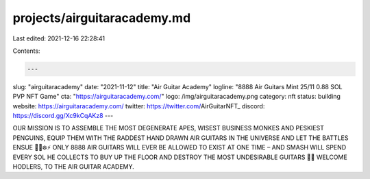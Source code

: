 projects/airguitaracademy.md
============================

Last edited: 2021-12-16 22:28:41

Contents:

.. code-block:: md

    ---
slug: "airguitaracademy"
date: "2021-11-12"
title: "Air Guitar Academy"
logline: "8888 Air Guitars Mint 25/11 0.88 SOL PVP NFT Game"
cta: "https://airguitaracademy.com/"
logo: /img/airguitaracademy.png
category: nft
status: building
website: https://airguitaracademy.com/
twitter: https://twitter.com/AirGuitarNFT_
discord: https://discord.gg/Xc9kCqAKz8
---

OUR MISSION IS TO ASSEMBLE THE MOST DEGENERATE APES, WISEST BUSINESS MONKES AND PESKIEST PENGUINS, EQUIP THEM WITH THE RADDEST HAND DRAWN AIR GUITARS IN THE UNIVERSE AND LET THE BATTLES ENSUE 🎸🔥❄️⚡️
ONLY 8888 AIR GUITARS WILL EVER BE ALLOWED TO EXIST AT ONE TIME – AND SMASH WILL SPEND EVERY SOL HE COLLECTS TO BUY UP THE FLOOR AND DESTROY THE MOST UNDESIRABLE GUITARS 🎸💥
WELCOME HODLERS, TO THE AIR GUITAR ACADEMY.


